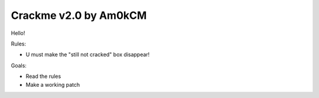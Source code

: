 Crackme v2.0 by Am0kCM
######################

Hello!

Rules:

- U must make the "still not cracked" box disappear!

Goals:

- Read the rules
- Make a working patch